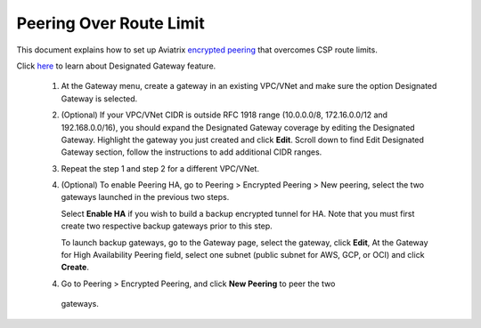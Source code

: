 .. meta::
   :description: Peering
   :keywords: Encrypted peering, inter region peering, inter cloud peering, AWS route limit


Peering Over Route Limit
========================

This document explains how to set up Aviatrix `encrypted peering <http://docs.aviatrix.com/HowTos/peering.html#encrypted-peering>`_ that overcomes CSP route limits. 

Click `here <http://docs.aviatrix.com/HowTos/gateway.html#designated-gateway>`_ to learn about Designated Gateway feature. 

 1. At the Gateway menu, create a gateway in an existing VPC/VNet and make sure the option Designated Gateway is selected.

 2. (Optional) If your VPC/VNet CIDR is outside RFC 1918 range (10.0.0.0/8, 172.16.0.0/12 and 192.168.0.0/16), you should expand the Designated Gateway coverage by editing the Designated Gateway. Highlight the gateway you just created and click **Edit**. Scroll down to find Edit Designated Gateway section, follow the instructions to add additional CIDR ranges.

 3. Repeat the step 1 and step 2 for a different VPC/VNet.

 4. (Optional) To enable Peering HA, go to Peering > Encrypted Peering > New peering, 
    select the two gateways launched in the previous two steps. 

    Select **Enable HA** if you wish to build a backup encrypted tunnel for HA. 
    Note that you must first create two respective backup gateways prior to this step. 

    To launch backup gateways, go to the Gateway page, select the gateway, click **Edit**, 
    At the Gateway for High Availability Peering field, select one subnet (public subnet for AWS, GCP, or OCI)
    and click **Create**. 

 4. Go to Peering > Encrypted Peering, and click **New Peering** to peer the two
   gateways.

..


.. disqus::
